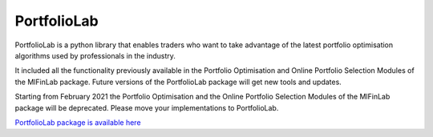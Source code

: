 .. _getting_started-portfoliolab:

============
PortfolioLab
============

PortfolioLab is a python library that enables traders who want to take advantage of the latest portfolio optimisation
algorithms used by professionals in the industry.

It included all the functionality previously available in the Portfolio Optimisation and Online Portfolio Selection
Modules of the MlFinLab package. Future versions of the PortfolioLab package will get new tools and updates.

Starting from February 2021 the Portfolio Optimisation and the Online Portfolio Selection Modules of the MlFinLab
package will be deprecated. Please move your implementations to PortfolioLab.

`PortfolioLab package is available here <https://hudson-and-thames-portfoliolab-pro.readthedocs-hosted.com/en/latest/>`_
